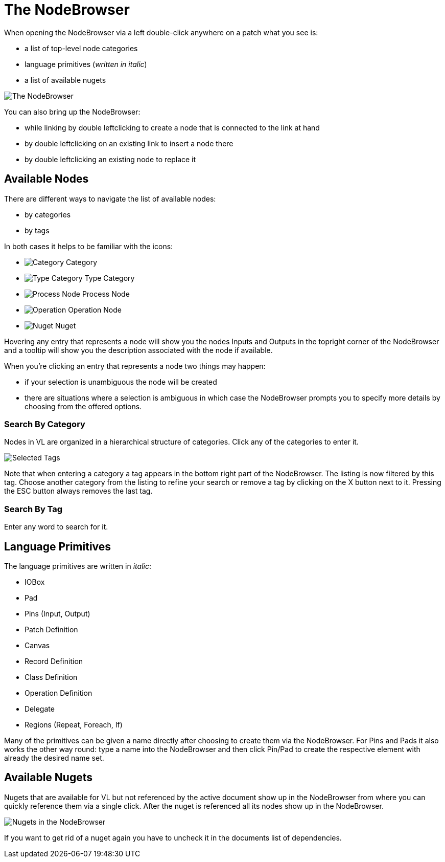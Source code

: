 = The NodeBrowser

When opening the NodeBrowser via a left double-click anywhere on a patch what you see is:

* a list of top-level node categories
* language primitives (_written in italic_)
* a list of available nugets

image::/en/reference/hde/vl-graybook-Nodebrowser-Nodebrowser.png[alt="The NodeBrowser"]

You can also bring up the NodeBrowser:

- while linking by double leftclicking to create a node that is connected to the link at hand
- by double leftclicking on an existing link to insert a node there
- by double leftclicking an existing node to replace it

== Available Nodes
There are different ways to navigate the list of available nodes:

* by categories
* by tags

In both cases it helps to be familiar with the icons: 

- image:/en/reference/hde/vl-graybook-Nodebrowser-Icon-Category.png[alt="Category"] Category
- image:/en/reference/hde/vl-graybook-Nodebrowser-Icon-Type.png[alt="Type Category"] Type Category
- image:/en/reference/hde/vl-graybook-Nodebrowser-Icon-Process.png[alt="Process Node"] Process Node
- image:/en/reference/hde/vl-graybook-Nodebrowser-Icon-Operation.png[alt="Operation"] Operation Node
- image:/en/reference/hde/vl-graybook-Nodebrowser-Icon-Nuget.png[alt="Nuget"] Nuget

Hovering any entry that represents a node will show you the nodes Inputs and Outputs in the topright corner of the NodeBrowser and a tooltip will show you the description associated with the node if available. 

When you're clicking an entry that represents a node two things may happen:

* if your selection is unambiguous the node will be created
* there are situations where a selection is ambiguous in which case the NodeBrowser prompts you to specify more details by choosing from the offered options.

=== Search By Category
Nodes in VL are organized in a hierarchical structure of categories. Click any of the categories to enter it. 

image:/en/reference/hde/vl-graybook-Nodebrowser-Tags.png[alt="Selected Tags"]

Note that when entering a category a tag appears in the bottom right part of the NodeBrowser. The listing is now filtered by this tag. Choose another category from the listing to refine your search or remove a tag by clicking on the X button next to it. Pressing the ESC button always removes the last tag.

=== Search By Tag
Enter any word to search for it.

== Language Primitives
The language primitives are written in _italic_: 

* IOBox
* Pad
* Pins (Input, Output)
* Patch Definition
* Canvas
* Record Definition
* Class Definition
* Operation Definition
* Delegate
* Regions (Repeat, Foreach, If)

Many of the primitives can be given a name directly after choosing to create them via the NodeBrowser. For Pins and Pads it also works the other way round: type a name into the NodeBrowser and then click Pin/Pad to create the respective element with already the desired name set. 

== Available Nugets
Nugets that are available for VL but not referenced by the active document show up in the NodeBrowser from where you can quickly reference them via a single click. After the nuget is referenced all its nodes show up in the NodeBrowser.

image:/en/reference/hde/vl-graybook-Nodebrowser-Nugets.png[alt="Nugets in the NodeBrowser"]

If you want to get rid of a nuget again you have to uncheck it in the documents list of dependencies. 

